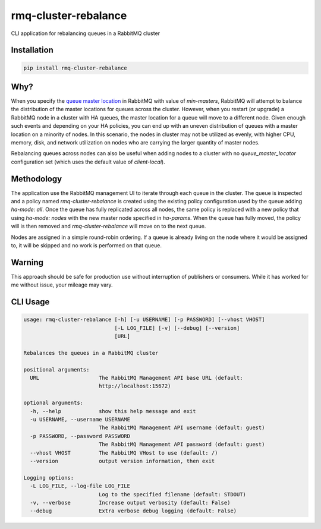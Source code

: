rmq-cluster-rebalance
=====================

CLI application for rebalancing queues in a RabbitMQ cluster

|Version| |Status| |Coverage| |License|

Installation
------------

.. code-block:: bash

    pip install rmq-cluster-rebalance

Why?
----
When you specify the `queue master location <queue_master_location>`_ in RabbitMQ
with value of `min-masters`, RabbitMQ will attempt to balance the distribution
of the master locations for queues across the cluster. However, when you restart
(or upgrade) a RabbitMQ node in a cluster with HA queues, the master location for
a queue will move to a different node. Given enough such events and depending on
your HA policies, you can end up with an uneven distribution of queues with a master
location on a minority of nodes. In this scenario, the nodes in cluster may not be
utilized as evenly, with higher CPU, memory, disk, and network utilization on nodes
who are carrying the larger quantity of master nodes.

Rebalancing queues across nodes can also be useful when adding nodes to a cluster
with no `queue_master_locator` configuration set (which uses the default value of
`client-local`).

Methodology
-----------
The application use the RabbitMQ management UI to iterate through each queue
in the cluster. The queue is inspected and a policy named `rmq-cluster-rebalance`
is created using the existing policy configuration used by the queue adding
`ha-mode: all`. Once the queue has fully replicated across all nodes, the same
policy is replaced with a new policy that using `ha-mode: nodes` with the new
master node specified in `ha-params`. When the queue has fully moved, the policy
will is then removed and `rmq-cluster-rebalance` will move on to the next queue.

Nodes are assigned in a simple round-robin ordering. If a queue is already living
on the node where it would be assigned to, it will be skipped and no work is
performed on that queue.

Warning
-------
This approach should be safe for production use without interruption of publishers
or consumers. While it has worked for me without issue, your mileage may vary.

CLI Usage
---------

.. code:: bash

    usage: rmq-cluster-rebalance [-h] [-u USERNAME] [-p PASSWORD] [--vhost VHOST]
                                 [-L LOG_FILE] [-v] [--debug] [--version]
                                 [URL]

    Rebalances the queues in a RabbitMQ cluster

    positional arguments:
      URL                   The RabbitMQ Management API base URL (default:
                            http://localhost:15672)

    optional arguments:
      -h, --help            show this help message and exit
      -u USERNAME, --username USERNAME
                            The RabbitMQ Management API username (default: guest)
      -p PASSWORD, --password PASSWORD
                            The RabbitMQ Management API password (default: guest)
      --vhost VHOST         The RabbitMQ VHost to use (default: /)
      --version             output version information, then exit

    Logging options:
      -L LOG_FILE, --log-file LOG_FILE
                            Log to the specified filename (default: STDOUT)
      -v, --verbose         Increase output verbosity (default: False)
      --debug               Extra verbose debug logging (default: False)


.. _queue_master_location: https://www.rabbitmq.com/ha.html#master-migration-data-locality

.. |Version| image:: https://img.shields.io/pypi/v/rmq-cluster-rebalance.svg?
   :target: https://pypi.python.org/pypi/rmq-cluster-rebalance
   :alt: Package Version

.. |Status| image:: https://img.shields.io/circleci/build/gh/gmr/rmq-cluster-rebalance/master.svg?token=0865efa9d8c942005bda4e68caaca26eb13acaf5
   :target: https://circleci.com/gh/gmr/rmq-cluster-rebalance/tree/master
   :alt: Build Status

.. |Coverage| image:: https://codecov.io/gh/gmr/rmq-cluster-rebalance/branch/master/graph/badge.svg
   :target: https://codecov.io/github/gmr/rmq-cluster-rebalance?branch=master
   :alt: Code Coverage

.. |License| image:: https://img.shields.io/pypi/l/rmq-cluster-rebalance.svg?
   :target: https://github.com/gmr/rmq-cluster-rebalance/blob/master/LICENSE
   :alt: BSD
